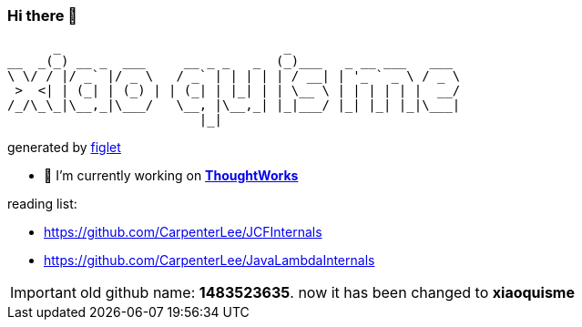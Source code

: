 === Hi there 👋

       _                             _
 __  _(_) __ _  ___     __ _ _   _  (_)___   _ __ ___   ___
 \ \/ / |/ _` |/ _ \   / _` | | | | | / __| | '_ ` _ \ / _ \
  >  <| | (_| | (_) | | (_| | |_| | | \__ \ | | | | | |  __/
 /_/\_\_|\__,_|\___/   \__, |\__,_| |_|___/ |_| |_| |_|\___|
                          |_|
[.text-right]
generated by link:https://github.com/patorjk/figlet-cli[figlet]


- 🔭 I’m currently working on https://www.thoughtworks.com/[*ThoughtWorks*]

reading list:

- https://github.com/CarpenterLee/JCFInternals
- https://github.com/CarpenterLee/JavaLambdaInternals

IMPORTANT: old github name: *1483523635*. now it has been changed to *xiaoquisme*
